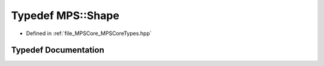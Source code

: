 .. _exhale_typedef__m_p_s_core_types_8hpp_1a0caa47f6afe951c9d4fe05d914d451af:

Typedef MPS::Shape
==================

- Defined in :ref:`file_MPSCore_MPSCoreTypes.hpp`


Typedef Documentation
---------------------


.. doxygentypedef:: MPS::Shape
   :project: MPSCPP